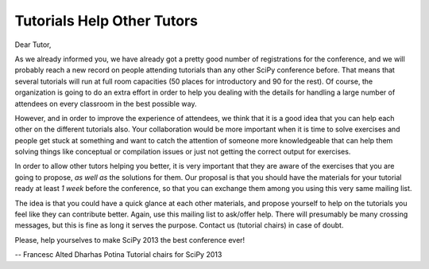 Tutorials Help Other Tutors
===========================

Dear Tutor,

As we already informed you, we have already got a pretty good number of registrations for the conference, and we will probably reach a new record on people attending tutorials than any other SciPy conference before.  That means that several tutorials will run at full room capacities (50 places for introductory and 90 for the rest).  Of course, the organization is going to do an extra effort in order to help you dealing with the details for handling a large number of attendees on every classroom in the best possible way.

However, and in order to improve the experience of attendees, we think that it is a good idea that you can help each other on the different tutorials also.  Your collaboration would be more important when it is time to solve exercises and people get stuck at something and want to catch the attention of someone more knowledgeable that can help them solving things like conceptual or compilation issues or just not getting the correct output for exercises.

In order to allow other tutors helping you better, it is very important that they are aware of the exercises that you are going to propose, *as well as* the solutions for them.  Our proposal is that you should have the materials for your tutorial ready at least *1 week* before the conference, so that you can exchange them among you using this very same mailing list.

The idea is that you could have a quick glance at each other materials, and propose yourself to help on the tutorials you feel like they can contribute better.  Again, use this mailing list to ask/offer help.  There will presumably be many crossing messages, but this is fine as long it serves the purpose.  Contact us (tutorial chairs) in case of doubt.

Please, help yourselves to make SciPy 2013 the best conference ever!

-- 
Francesc Alted
Dharhas Potina
Tutorial chairs for SciPy 2013
